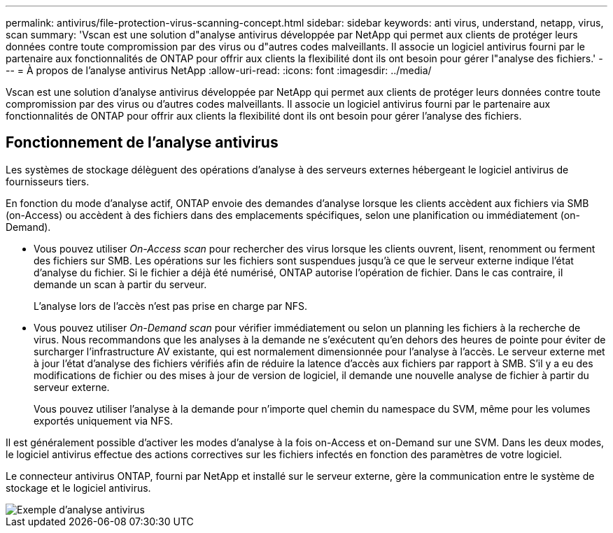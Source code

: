 ---
permalink: antivirus/file-protection-virus-scanning-concept.html 
sidebar: sidebar 
keywords: anti virus, understand, netapp, virus, scan 
summary: 'Vscan est une solution d"analyse antivirus développée par NetApp qui permet aux clients de protéger leurs données contre toute compromission par des virus ou d"autres codes malveillants. Il associe un logiciel antivirus fourni par le partenaire aux fonctionnalités de ONTAP pour offrir aux clients la flexibilité dont ils ont besoin pour gérer l"analyse des fichiers.' 
---
= À propos de l'analyse antivirus NetApp
:allow-uri-read: 
:icons: font
:imagesdir: ../media/


[role="lead"]
Vscan est une solution d'analyse antivirus développée par NetApp qui permet aux clients de protéger leurs données contre toute compromission par des virus ou d'autres codes malveillants. Il associe un logiciel antivirus fourni par le partenaire aux fonctionnalités de ONTAP pour offrir aux clients la flexibilité dont ils ont besoin pour gérer l'analyse des fichiers.



== Fonctionnement de l'analyse antivirus

Les systèmes de stockage délèguent des opérations d'analyse à des serveurs externes hébergeant le logiciel antivirus de fournisseurs tiers.

En fonction du mode d'analyse actif, ONTAP envoie des demandes d'analyse lorsque les clients accèdent aux fichiers via SMB (on-Access) ou accèdent à des fichiers dans des emplacements spécifiques, selon une planification ou immédiatement (on-Demand).

* Vous pouvez utiliser _On-Access scan_ pour rechercher des virus lorsque les clients ouvrent, lisent, renomment ou ferment des fichiers sur SMB. Les opérations sur les fichiers sont suspendues jusqu'à ce que le serveur externe indique l'état d'analyse du fichier. Si le fichier a déjà été numérisé, ONTAP autorise l'opération de fichier. Dans le cas contraire, il demande un scan à partir du serveur.
+
L'analyse lors de l'accès n'est pas prise en charge par NFS.

* Vous pouvez utiliser _On-Demand scan_ pour vérifier immédiatement ou selon un planning les fichiers à la recherche de virus. Nous recommandons que les analyses à la demande ne s'exécutent qu'en dehors des heures de pointe pour éviter de surcharger l'infrastructure AV existante, qui est normalement dimensionnée pour l'analyse à l'accès. Le serveur externe met à jour l'état d'analyse des fichiers vérifiés afin de réduire la latence d'accès aux fichiers par rapport à SMB. S'il y a eu des modifications de fichier ou des mises à jour de version de logiciel, il demande une nouvelle analyse de fichier à partir du serveur externe.
+
Vous pouvez utiliser l'analyse à la demande pour n'importe quel chemin du namespace du SVM, même pour les volumes exportés uniquement via NFS.



Il est généralement possible d'activer les modes d'analyse à la fois on-Access et on-Demand sur une SVM. Dans les deux modes, le logiciel antivirus effectue des actions correctives sur les fichiers infectés en fonction des paramètres de votre logiciel.

Le connecteur antivirus ONTAP, fourni par NetApp et installé sur le serveur externe, gère la communication entre le système de stockage et le logiciel antivirus.

image::../media/how-virus-scanning-works-new.gif[Exemple d'analyse antivirus]
